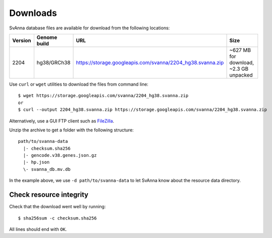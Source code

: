 .. _rstdownloads:

=========
Downloads
=========

SvAnna database files are available for download from the following locations:

=========  ==============  ============================================================  =============================================
 Version    Genome build                           URL                                                      Size
=========  ==============  ============================================================  =============================================
 2204       hg38/GRCh38     https://storage.googleapis.com/svanna/2204_hg38.svanna.zip      ~627 MB for download, ~2.3 GB unpacked
=========  ==============  ============================================================  =============================================

Use ``curl`` or ``wget`` utilities to download the files from command line::

  $ wget https://storage.googleapis.com/svanna/2204_hg38.svanna.zip
  or
  $ curl --output 2204_hg38.svanna.zip https://storage.googleapis.com/svanna/2204_hg38.svanna.zip

Alternatively, use a GUI FTP client such as `FileZilla <https://filezilla-project.org/>`_.

Unzip the archive to get a folder with the following structure::

    path/to/svanna-data
      |- checksum.sha256
      |- gencode.v38.genes.json.gz
      |- hp.json
      \- svanna_db.mv.db

In the example above, we use ``-d path/to/svanna-data`` to let SvAnna know about the resource data directory.

Check resource integrity
~~~~~~~~~~~~~~~~~~~~~~~~

Check that the download went well by running::

  $ sha256sum -c checksum.sha256

All lines should end with ``OK``.
